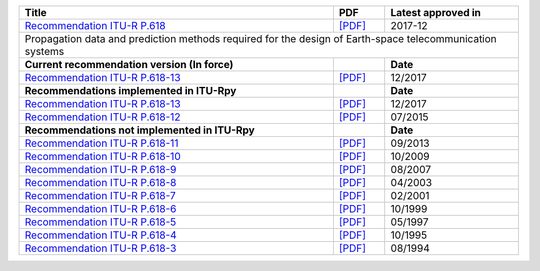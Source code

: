 +----------------------------------------------------------------------------------------------------------+----------------------------------------------------------------------------------------------------------+----------------------------------------------------------------------------------------------------------+
| Title                                                                                                    | PDF                                                                                                      | Latest approved in                                                                                       |
+==========================================================================================================+==========================================================================================================+==========================================================================================================+
| `Recommendation ITU-R P.618 <https://www.itu.int/rec/R-REC-P.618/en>`_                                   | `[PDF] <https://www.itu.int/dms_pubrec/itu-r/rec/p/R-REC-P.618-13-201712-I!!PDF-E.pdf>`_                 | 2017-12                                                                                                  |
+----------------------------------------------------------------------------------------------------------+----------------------------------------------------------------------------------------------------------+----------------------------------------------------------------------------------------------------------+
| Propagation data and prediction methods required for the design of Earth-space telecommunication systems                                                                                                                                                                                                                       |
+----------------------------------------------------------------------------------------------------------+----------------------------------------------------------------------------------------------------------+----------------------------------------------------------------------------------------------------------+
| **Current recommendation version (In force)**                                                            |                                                                                                          | **Date**                                                                                                 |
+----------------------------------------------------------------------------------------------------------+----------------------------------------------------------------------------------------------------------+----------------------------------------------------------------------------------------------------------+
| `Recommendation ITU-R P.618-13 <https://www.itu.int/rec/R-REC-P.618-13-201712-I/en>`_                    | `[PDF] <https://www.itu.int/dms_pubrec/itu-r/rec/p/R-REC-P.618-13-201712-I!!PDF-E.pdf>`_                 | 12/2017                                                                                                  |
+----------------------------------------------------------------------------------------------------------+----------------------------------------------------------------------------------------------------------+----------------------------------------------------------------------------------------------------------+
| **Recommendations implemented in ITU-Rpy**                                                               |                                                                                                          | **Date**                                                                                                 |
+----------------------------------------------------------------------------------------------------------+----------------------------------------------------------------------------------------------------------+----------------------------------------------------------------------------------------------------------+
| `Recommendation ITU-R P.618-13 <https://www.itu.int/rec/R-REC-P.618-13-201712-I/en>`_                    | `[PDF] <https://www.itu.int/dms_pubrec/itu-r/rec/p/R-REC-P.618-13-201712-I!!PDF-E.pdf>`_                 | 12/2017                                                                                                  |
+----------------------------------------------------------------------------------------------------------+----------------------------------------------------------------------------------------------------------+----------------------------------------------------------------------------------------------------------+
| `Recommendation ITU-R P.618-12 <https://www.itu.int/rec/R-REC-P.618-12-201507-S/en>`_                    | `[PDF] <https://www.itu.int/dms_pubrec/itu-r/rec/p/R-REC-P.618-12-201507-S!!PDF-E.pdf>`_                 | 07/2015                                                                                                  |
+----------------------------------------------------------------------------------------------------------+----------------------------------------------------------------------------------------------------------+----------------------------------------------------------------------------------------------------------+
| **Recommendations not implemented in ITU-Rpy**                                                           |                                                                                                          | **Date**                                                                                                 |
+----------------------------------------------------------------------------------------------------------+----------------------------------------------------------------------------------------------------------+----------------------------------------------------------------------------------------------------------+
| `Recommendation ITU-R P.618-11 <https://www.itu.int/rec/R-REC-P.618-11-201309-S/en>`_                    | `[PDF] <https://www.itu.int/dms_pubrec/itu-r/rec/p/R-REC-P.618-11-201309-S!!PDF-E.pdf>`_                 | 09/2013                                                                                                  |
+----------------------------------------------------------------------------------------------------------+----------------------------------------------------------------------------------------------------------+----------------------------------------------------------------------------------------------------------+
| `Recommendation ITU-R P.618-10 <https://www.itu.int/rec/R-REC-P.618-10-200910-S/en>`_                    | `[PDF] <https://www.itu.int/dms_pubrec/itu-r/rec/p/R-REC-P.618-10-200910-S!!PDF-E.pdf>`_                 | 10/2009                                                                                                  |
+----------------------------------------------------------------------------------------------------------+----------------------------------------------------------------------------------------------------------+----------------------------------------------------------------------------------------------------------+
| `Recommendation ITU-R P.618-9 <https://www.itu.int/rec/R-REC-P.618-9-200708-S/en>`_                      | `[PDF] <https://www.itu.int/dms_pubrec/itu-r/rec/p/R-REC-P.618-9-200708-S!!PDF-E.pdf>`_                  | 08/2007                                                                                                  |
+----------------------------------------------------------------------------------------------------------+----------------------------------------------------------------------------------------------------------+----------------------------------------------------------------------------------------------------------+
| `Recommendation ITU-R P.618-8 <https://www.itu.int/rec/R-REC-P.618-8-200304-S/en>`_                      | `[PDF] <https://www.itu.int/dms_pubrec/itu-r/rec/p/R-REC-P.618-8-200304-S!!PDF-E.pdf>`_                  | 04/2003                                                                                                  |
+----------------------------------------------------------------------------------------------------------+----------------------------------------------------------------------------------------------------------+----------------------------------------------------------------------------------------------------------+
| `Recommendation ITU-R P.618-7 <https://www.itu.int/rec/R-REC-P.618-7-200102-S/en>`_                      | `[PDF] <https://www.itu.int/dms_pubrec/itu-r/rec/p/R-REC-P.618-7-200102-S!!PDF-E.pdf>`_                  | 02/2001                                                                                                  |
+----------------------------------------------------------------------------------------------------------+----------------------------------------------------------------------------------------------------------+----------------------------------------------------------------------------------------------------------+
| `Recommendation ITU-R P.618-6 <https://www.itu.int/rec/R-REC-P.618-6-199910-S/en>`_                      | `[PDF] <https://www.itu.int/dms_pubrec/itu-r/rec/p/R-REC-P.618-6-199910-S!!PDF-E.pdf>`_                  | 10/1999                                                                                                  |
+----------------------------------------------------------------------------------------------------------+----------------------------------------------------------------------------------------------------------+----------------------------------------------------------------------------------------------------------+
| `Recommendation ITU-R P.618-5 <https://www.itu.int/rec/R-REC-P.618-5-199705-S/en>`_                      | `[PDF] <https://www.itu.int/dms_pubrec/itu-r/rec/p/R-REC-P.618-5-199705-S!!PDF-E.pdf>`_                  | 05/1997                                                                                                  |
+----------------------------------------------------------------------------------------------------------+----------------------------------------------------------------------------------------------------------+----------------------------------------------------------------------------------------------------------+
| `Recommendation ITU-R P.618-4 <https://www.itu.int/rec/R-REC-P.618-4-199510-S/en>`_                      | `[PDF] <https://www.itu.int/dms_pubrec/itu-r/rec/p/R-REC-P.618-4-199510-S!!PDF-E.pdf>`_                  | 10/1995                                                                                                  |
+----------------------------------------------------------------------------------------------------------+----------------------------------------------------------------------------------------------------------+----------------------------------------------------------------------------------------------------------+
| `Recommendation ITU-R P.618-3 <https://www.itu.int/rec/R-REC-P.618-3-199408-S/en>`_                      | `[PDF] <https://www.itu.int/dms_pubrec/itu-r/rec/p/R-REC-P.618-3-199408-S!!PDF-E.pdf>`_                  | 08/1994                                                                                                  |
+----------------------------------------------------------------------------------------------------------+----------------------------------------------------------------------------------------------------------+----------------------------------------------------------------------------------------------------------+
